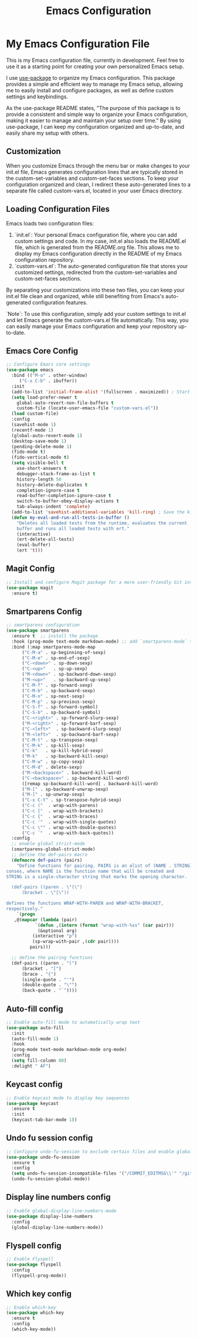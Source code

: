 #+TITLE: Emacs Configuration
#+PROPERTY: header-args :tangle README.el
#+WARNING: Don't forget to run `org-babel-tangle` to generate README.el!

* My Emacs Configuration File
This is my Emacs configuration file, currently in development. Feel
free to use it as a starting point for creating your own personalized
Emacs setup.

I use [[https://github.com/jwiegley/use-package/blob/master/README.md][use-package]] to organize my Emacs configuration. This package provides a simple and efficient way to manage my Emacs setup, allowing me to easily install and configure packages, as well as define custom settings and keybindings.

As the use-package README states, "The purpose of this package is to provide a consistent and simple way to organize your Emacs configuration, making it easier to manage and maintain your setup over time." By using use-package, I can keep my configuration organized and up-to-date, and easily share my setup with others.

** Customization
When you customize Emacs through the menu bar or make changes to your
init.el file, Emacs generates configuration lines that are typically
stored in the custom-set-variables and custom-set-faces sections. To
keep your configuration organized and clean, I redirect these auto-generated
lines to a separate file called custom-vars.el, located in your user
Emacs directory.

** Loading Configuration Files
Emacs loads two configuration files:

1. `init.el`: Your personal Emacs configuration file, where you can
   add custom settings and code. In my case, init.el also loads the README.el file, which is generated from the README.org file. This allows me to display my Emacs configuration directly in the README of my Emacs configuration repository.
2. `custom-vars.el`: The auto-generated configuration file that stores
   your customized settings, redirected from the custom-set-variables
   and custom-set-faces sections.

By separating your customizations into these two files, you can keep your init.el file clean and organized, while still benefiting from Emacs's auto-generated configuration features.

`Note`: To use this configuration, simply add your custom settings to
init.el and let Emacs generate the custom-vars.el file automatically. This way, you can easily manage your Emacs configuration and keep your repository up-to-date.

** Emacs Core Config
#+begin_src emacs-lisp
  ;; Configure Emacs core settings
  (use-package emacs
    :bind (("M-o" . other-window)
	   ("C-x C-b" . ibuffer))
    :init
    (add-to-list 'initial-frame-alist '(fullscreen . maximized)) ; Start the initial frame maximized
    (setq load-prefer-newer t
	  global-auto-revert-non-file-buffers t
	  custom-file (locate-user-emacs-file "custom-vars.el"))
    (load custom-file)
    :config
    (savehist-mode 1)
    (recentf-mode 1)
    (global-auto-revert-mode 1)
    (desktop-save-mode 1)
    (pending-delete-mode 1)
    (fido-mode t)
    (fido-vertical-mode t)
    (setq visible-bell t
	  use-short-answers t
	  debugger-stack-frame-as-list t
	  history-length 50
	  history-delete-duplicates t
	  completion-ignore-case t
	  read-buffer-completion-ignore-case t
	  switch-to-buffer-obey-display-actions t
	  tab-always-indent 'complete)
    (add-to-list 'savehist-additional-variables 'kill-ring) ; Save the kill ring between sessions
    (defun my-eval-and-run-all-tests-in-buffer ()
      "Deletes all loaded tests from the runtime, evaluates the current
      buffer and runs all loaded tests with ert."
      (interactive)
      (ert-delete-all-tests)
      (eval-buffer)
      (ert 't)))
#+end_src

** Magit Config
#+begin_src emacs-lisp
  ;; Install and configure Magit package for a more user-friendly Git interface
  (use-package magit
    :ensure t)
#+end_src

** Smartparens Config
#+begin_src emacs-lisp
  ;; smartparens configuration
  (use-package smartparens
    :ensure t  ;; install the package
    :hook (prog-mode text-mode markdown-mode) ;; add `smartparens-mode` to these hooks
    :bind (:map smartparens-mode-map
		("C-M-a" . sp-beginning-of-sexp)
		("C-M-e" . sp-end-of-sexp)
		("C-<down>" . sp-down-sexp)
		("C-<up>"   . sp-up-sexp)
		("M-<down>" . sp-backward-down-sexp)
		("M-<up>"   . sp-backward-up-sexp)
		("C-M-f" . sp-forward-sexp)
		("C-M-b" . sp-backward-sexp)
		("C-M-n" . sp-next-sexp)
		("C-M-p" . sp-previous-sexp)
		("C-S-f" . sp-forward-symbol)
		("C-S-b" . sp-backward-symbol)
		("C-<right>" . sp-forward-slurp-sexp)
		("M-<right>" . sp-forward-barf-sexp)
		("C-<left>"  . sp-backward-slurp-sexp)
		("M-<left>"  . sp-backward-barf-sexp)
		("C-M-t" . sp-transpose-sexp)
		("C-M-k" . sp-kill-sexp)
		("C-k"   . sp-kill-hybrid-sexp)
		("M-k"   . sp-backward-kill-sexp)
		("C-M-w" . sp-copy-sexp)
		("C-M-d" . delete-sexp)
		("M-<backspace>" . backward-kill-word)
		("C-<backspace>" . sp-backward-kill-word)
		([remap sp-backward-kill-word] . backward-kill-word)
		("M-[" . sp-backward-unwrap-sexp)
		("M-]" . sp-unwrap-sexp)
		("C-x C-t" . sp-transpose-hybrid-sexp)
		("C-c ("  . wrap-with-parens)
		("C-c ["  . wrap-with-brackets)
		("C-c {"  . wrap-with-braces)
		("C-c '"  . wrap-with-single-quotes)
		("C-c \"" . wrap-with-double-quotes)
		("C-c `"  . wrap-with-back-quotes))
    :config
    ;; enable global strict-mode
    (smartparens-global-strict-mode)
    ;; define the def-pairs macro
    (defmacro def-pairs (pairs)
      "Define functions for pairing. PAIRS is an alist of (NAME . STRING)
  conses, where NAME is the function name that will be created and
  STRING is a single-character string that marks the opening character.

    (def-pairs ((paren . \"(\")
		(bracket . \"[\"))

  defines the functions WRAP-WITH-PAREN and WRAP-WITH-BRACKET,
  respectively."
      `(progn
	 ,@(mapcar (lambda (pair)
		     `(defun ,(intern (format "wrap-with-%ss" (car pair)))
			  (&optional arg)
			(interactive "p")
			(sp-wrap-with-pair ,(cdr pair))))
		   pairs)))

    ;; define the pairing functions
    (def-pairs ((paren . "(")
		(bracket . "[")
		(brace . "{")
		(single-quote . "'")
		(double-quote . "\"")
		(back-quote . "`"))))
#+end_src

** Auto-fill config
#+begin_src emacs-lisp
  ;; Enable auto-fill mode to automatically wrap text
  (use-package auto-fill
    :init
    (auto-fill-mode 1)
    :hook
    (prog-mode text-mode markdown-mode org-mode)
    :config
    (setq fill-column 80)
    :delight " AF")
#+end_src

** Keycast config
#+begin_src emacs-lisp
  ;; Enable keycast mode to display key sequences
  (use-package keycast
    :ensure t
    :init
    (keycast-tab-bar-mode 1))
#+end_src

** Undo fu session config
#+begin_src emacs-lisp
  ;; Configure undo-fu-session to exclude certain files and enable global mode
  (use-package undo-fu-session
    :ensure t
    :config
    (setq undo-fu-session-incompatible-files '("/COMMIT_EDITMSG\\'" "/git-rebase-todo\\'"))
    (undo-fu-session-global-mode))
#+end_src

** Display line numbers config
#+begin_src emacs-lisp
  ;; Enable global-display-line-numbers-mode
  (use-package display-line-numbers
    :config
    (global-display-line-numbers-mode))
#+end_src

** Flyspell config
#+begin_src emacs-lisp
  ;; Enable Flyspell
  (use-package flyspell
    :config
    (flyspell-prog-mode))
#+end_src

** Which key config
#+begin_src emacs-lisp
  ;; Enable which-key
  (use-package which-key
    :ensure t
    :config
    (which-key-mode))
#+end_src

** COMMENT Emacs lisp
#+begin_src emacs-lisp
  ;; Config emacs lisp
  (use-package emacs-lisp
    :bind (:map emacs-lisp-mode-map
		("C-c C-c" . (eval-buffer)))
    :config
    (emacs-lisp-mode))
#+end_src

